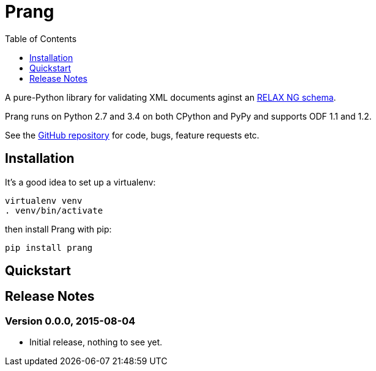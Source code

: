 = Prang
:toc:
:toclevels: 1


A pure-Python library for validating XML documents aginst an
https://en.wikipedia.org/wiki/RELAX_NG[RELAX NG schema].
 
Prang runs on Python 2.7 and 3.4 on both CPython and PyPy and supports ODF 1.1
and 1.2.

See the https://github.com/tlocke/prang[GitHub repository] for code, bugs,
feature requests etc.


== Installation

It's a good idea to set up a virtualenv:

 virtualenv venv
 . venv/bin/activate

then install Prang with pip:

 pip install prang


== Quickstart



== Release Notes


=== Version 0.0.0, 2015-08-04

- Initial release, nothing to see yet.
